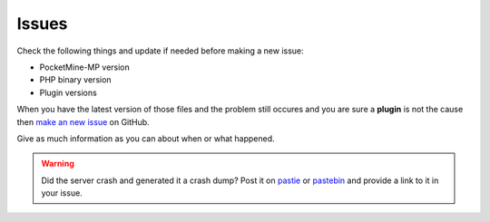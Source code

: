 .. _issues:

Issues
======

Check the following things and update if needed before making a new issue:

* PocketMine-MP version
* PHP binary version
* Plugin versions


When you have the latest version of those files and the problem still occures and you are sure a **plugin** is not the cause then `make an new issue <https://github.com/PocketMine/PocketMine-MP/issues/new>`_ on GitHub.

Give as much information as you can about when or what happened.

.. warning::
	Did the server crash and generated it a crash dump? Post it on `pastie <http://pastie.org>`_ or `pastebin <http://pastebin.com>`_ and provide a link to it in your issue.

.. image:: img/create-issue.png